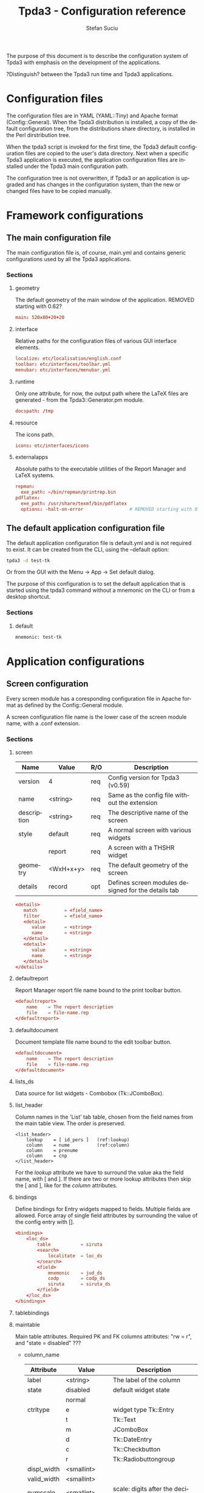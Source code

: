 #+TITLE:       Tpda3 - Configuration reference
#+DESCRIPTION: the page description, e.g.,
#+KEYWORDS:    the page keywords, e.g.,
#+AUTHOR:      Stefan Suciu
#+EMAIL:       stefan 'at' s2i2 . ro
#+LANGUAGE:    en
#+STYLE:       <link rel="stylesheet" type="text/css" href="css/org.css" />
#+OPTIONS:     ^:{}
#+STARTUP:     showall
#+STARTUP:     hidestars

The purpose of this document is to describe the configuration system
of Tpda3 with emphasis on the development of the applications.

?Distinguish? between the Tpda3 run time and Tpda3 applications.

* Configuration files

The configuration files are in YAML (YAML::Tiny) and Apache format
(Config::General). When the Tpda3 distribution is installed, a copy of
the default configuration tree, from the distributions share
directory, is installed in the Perl dirstribution tree.

When the tpda3 script is invoked for the first time, the Tpda3 default
configuration files are copied to the user's data directory. Next when
a specific Tpda3 application is executed, the application
configuration files are installed under the Tpda3 main configuration
path.

The configuration tree is not overwritten, if Tpda3 or an application
is upgraded and has changes in the configuration system, than the new
or changed files have to be copied manually.

* Framework configurations
** The main configuration file

The main configuration file is, of course, main.yml and contains
generic configurations used by all the Tpda3 applications.

*** Sections
**** geometry

The default geometry of the main window of the application. REMOVED
starting with 0.62?

#+begin_src conf
  main: 520x80+20+20
#+end_src

**** interface

Relative paths for the configuration files of various GUI interface elements.

#+begin_src conf
  localize: etc/localisation/english.conf
  toolbar: etc/interfaces/toolbar.yml
  menubar: etc/interfaces/menubar.yml
#+end_src

**** runtime

Only one attribute, for now, the output path where the LaTeX files are
generated - from the Tpda3::Generator.pm module.

#+begin_src conf
  docspath: /tmp
#+end_src

**** resource

The icons path.

#+begin_src conf
  icons: etc/interfaces/icons
#+end_src

**** externalapps

Absolute paths to the executable utilities of the Report Manager and
LaTeX systems.

#+begin_src conf
  repman:
    exe_path: ~/bin/repman/printrep.bin
  pdflatex:
    exe_path: /usr/share/texmf/bin/pdflatex
    options: -halt-on-error                 # REMOVED starting with 0.62?
#+end_src

** The default application configuration file

The default application configuration file is default.yml and is not
required to exist. It can be created from the CLI, using the --default
option:

#+begin_src bash
  tpda3 -d test-tk
#+end_src

Or from the GUI with the Menu -> App -> Set default dialog.

The purpose of this configuration is to set the default application
that is started using the tpda3 command without a mnemonic on the CLI
or from a desktop shortcut.

*** Sections
**** default

#+begin_src perl
  mnemonic: test-tk
#+end_src


* Application configurations
** Screen configuration

Every screen module has a coresponding configuration file in Apache
format as defined by the Config::General module.

A screen configuration file name is the lower case of the screen module
name, with a .conf extension.

*** Sections

**** screen

   |-------------+-----------+-----+-----------------------------------------------------|
   | Name        | Value     | R/O | Description                                         |
   |-------------+-----------+-----+-----------------------------------------------------|
   | version     | 4         | req | Config version for Tpda3 (v0.59)                    |
   | name        | <string>  | req | Same as the config file without the extension       |
   | description | <string>  | req | The descriptive name of the screen                  |
   | style       | default   | req | A normal screen with various widgets                |
   |             | report    | req | A screen with a THSHR widget                        |
   | geometry    | <WxH+x+y> | req | The default geometry of the screen                  |
   | details     | record    | opt | Defines screen modules designed for the details tab |
   |-------------+-----------+-----+-----------------------------------------------------|

#+begin_src conf
<details>
   match          = <field_name>
   filter         = <field_name>
   <detail>
      value       = <string>
      name        = <string>
   </detail>
   <detail>
      value       = <string>
      name        = <string>
   </detail>
</details>
#+end_src

**** defaultreport

Report Manager report file name bound to the print toolbar button.

#+begin_src conf
<defaultreport>
    name    = The report description
    file    = file-name.rep
</defaultreport>
#+end_src

**** defaultdocument

Document template file name bound to the edit toolbar button.

#+begin_src conf
<defaultdocument>
    name    = The report description
    file    = file-name.rep
</defaultdocument>
#+end_src

**** lists_ds

Data source for list widgets - Combobox (Tk::JComboBox).

**** list_header

Column names in the 'List' tab table, chosen from the field names from
the main table view. The order is preserved.

#+begin_src conf -n -r
<list_header>
    lookup    = [ id_pers ]   (ref:lookup)
    column    = nume          (ref:column)
    column    = prenume
    column    = cnp
</list_header>
#+end_src

For the [[(lookup)][lookup]] attribute we have to surround the value aka the field
name, with [ and ].  If there are two or more lookup attributes then
skip the [ and ], like for the [[(column)][column]] attributes.

**** bindings

Define bindings for Entry widgets mapped to fields. Multiple fields
are allowed.  Force array of single field attributes by surrounding
the value of the config entry with [].

#+begin_src conf
     <bindings>
         <loc_ds>
             table           = siruta
             <search>
                 localitate  = loc_ds
             </search>
             <field>
                 mnemonic    = jud_ds
                 codp        = codp_ds
                 siruta      = siruta_ds
             </field>
         </loc_ds>
     </bindings>
#+end_src

**** tablebindings

**** maintable

Main table attributes. Required PK and FK columns attributes: "rw
= r", and "state = disabled" ???

    - column_name

     |-------------+--------------+-----------------------------------------------|
     | Attribute   | Value        | Description                                   |
     |-------------+--------------+-----------------------------------------------|
     | label       | <string>     | The label of the column                       |
     |-------------+--------------+-----------------------------------------------|
     | state       | disabled     | default widget state                          |
     |             | normal       |                                               |
     |-------------+--------------+-----------------------------------------------|
     | ctrltype    | e            | widget type Tk::Entry                         |
     |             | t            | Tk::Text                                      |
     |             | m            | JComboBox                                     |
     |             | d            | Tk::DateEntry                                 |
     |             | c            | Tk::Checkbutton                               |
     |             | r            | Tk::Radiobuttongroup                          |
     |-------------+--------------+-----------------------------------------------|
     | displ_width | <smallint>   |                                               |
     |-------------+--------------+-----------------------------------------------|
     | valid_width | <smallint>   |                                               |
     |-------------+--------------+-----------------------------------------------|
     | numscale    | <smallint>   | scale: digits after the decimal separator [.] |
     |-------------+--------------+-----------------------------------------------|
     | readwrite   | r            |                                               |
     |             | rw           |                                               |
     |             | ro           |                                               |
     |-------------+--------------+-----------------------------------------------|
     | findtype    | full         |                                               |
     |             | contains     |                                               |
     |             | date         |                                               |
     |             | none         |                                               |
     |-------------+--------------+-----------------------------------------------|
     | bgcolor     | <color_name> | Tk background color in default state          |
     |-------------+--------------+-----------------------------------------------|
     | datatype    | alphanumplus |                                               |
     |             | alphanum     |                                               |
     |             | alpha        |                                               |
     |             | integer      |                                               |
     |             | numeric      |                                               |
     |             | anychar      |                                               |
     |             | email        |                                               |
     |             | date         |                                               |
     |-------------+--------------+-----------------------------------------------|


   - column_name

     |-------------+-------------------+-----------------------------------------------|
     | Attribute   | Value             | Description                                   |
     |-------------+-------------------+-----------------------------------------------|
     | id          | <pos>             | Position in the TM table (from 0)             |
     |-------------+-------------------+-----------------------------------------------|
     | label       | <string>          | The label of the column                       |
     |-------------+-------------------+-----------------------------------------------|
     | displ_width | <smallint>        |                                               |
     |-------------+-------------------+-----------------------------------------------|
     | valid_width | <smallint>        |                                               |
     |-------------+-------------------+-----------------------------------------------|
     | readwrite   | rw                | read and write                                |
     |             | ro                | read only                                     |
     |-------------+-------------------+-----------------------------------------------|
     | tag         | ro_center         | column tags, see Tpda3::Tk::TM                |
     |             | find_left         |                                               |
     |             | find_center       |                                               |
     |             | find_right        |                                               |
     |             | ro_left           |                                               |
     |             | ro_center         |                                               |
     |             | ro_right          |                                               |
     |             | enter_left        |                                               |
     |             | enter_center      |                                               |
     |             | enter_right       |                                               |
     |             | enter_center_blue |                                               |
     |-------------+-------------------+-----------------------------------------------|
     | numscale    | <smallint>        | scale: digits after the decimal separator [.] |
     |-------------+-------------------+-----------------------------------------------|
     | datatype    | alphanumplus      |                                               |
     |             | alphanum          |                                               |
     |             | alpha             |                                               |
     |             | integer           |                                               |
     |             | numeric           |                                               |
     |             | anychar           |                                               |
     |             | email             |                                               |
     |             | date              |                                               |
     |-------------+-------------------+-----------------------------------------------|

* Anexa

#+begin_src bash
.tpda3/
├── apps
│   ├── test-tk
│   └── test-wx
├── cm
│   ├── data
│   │   ├── COPYING
│   │   ├── ...
│   │   ├── country.dat
│   └── sql
│       └── classicmodels-si.sql
├── etc
│   ├── default.yml
│   ├── interfaces
│   │   ├── icons
│   │   │   ├── actattach16.gif
│   │   │   ├── ...
│   │   │   └── README
│   │   ├── menubar_ro.yml
│   │   ├── menubar.yml
│   │   ├── toolbar_ro.yml
│   │   └── toolbar.yml
│   ├── localisation
│   │   ├── english.conf
│   │   └── romanian.conf
│   ├── log.conf
│   ├── main.yml
│   └── xresource.xrdb
├── help
│   ├── ghid.html
│   └── guide.htb
├── license
│   └── gpl.txt
├── scr
│   ├── repman.conf
│   └── reports.conf
├── tpda3.ico
└── tpda3.png
#+end_src
